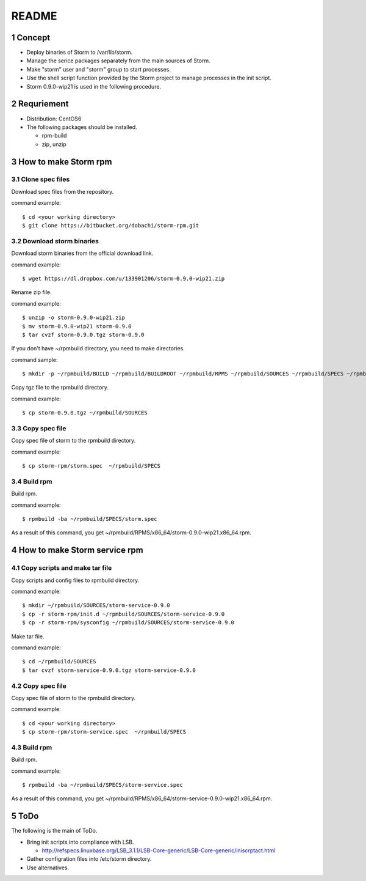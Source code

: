 ##################################
README
##################################

.. sectnum::

==========================
Concept
==========================

* Deploy binaries of Storm to /var/lib/storm.
* Manage the serice packages separately from the main sources of Storm.
* Make "storm" user and "storm" group to start processes.
* Use the shell script function provided by the Storm project to manage processes in the init script.
* Storm 0.9.0-wip21 is used in the following procedure.

==========================
Requriement
==========================
* Distribution: CentOS6
* The following packages should be installed.

  + rpm-build
  + zip, unzip

==========================
How to make Storm rpm
==========================

------------------
Clone spec files
------------------
Download spec files from the repository.

command example::

 $ cd <your working directory>
 $ git clone https://bitbucket.org/dobachi/storm-rpm.git

------------------------
Download storm binaries
------------------------
Download storm binaries from the official download link.

command example::

 $ wget https://dl.dropbox.com/u/133901206/storm-0.9.0-wip21.zip

Rename zip file.

command example::

 $ unzip -o storm-0.9.0-wip21.zip
 $ mv storm-0.9.0-wip21 storm-0.9.0
 $ tar cvzf storm-0.9.0.tgz storm-0.9.0

If you don't have ~/rpmbuild directory,
you need to make directories.

command sample::

 $ mkdir -p ~/rpmbuild/BUILD ~/rpmbuild/BUILDROOT ~/rpmbuild/RPMS ~/rpmbuild/SOURCES ~/rpmbuild/SPECS ~/rpmbuild/SRPMS

Copy tgz file to the rpmbuild directory.

command example::

 $ cp storm-0.9.0.tgz ~/rpmbuild/SOURCES

------------------
Copy spec file
------------------

Copy spec file of storm to the rpmbuild directory.

command example::

 $ cp storm-rpm/storm.spec  ~/rpmbuild/SPECS

-----------
Build rpm
-----------
Build rpm.

command example::

 $ rpmbuild -ba ~/rpmbuild/SPECS/storm.spec

As a result of this command,
you get ~/rpmbuild/RPMS/x86_64/storm-0.9.0-wip21.x86_64.rpm.

================================
How to make Storm service rpm
================================

-------------------------------
Copy scripts and make tar file
-------------------------------
Copy scripts and config files to rpmbuild directory.

command example::

 $ mkdir ~/rpmbuild/SOURCES/storm-service-0.9.0
 $ cp -r storm-rpm/init.d ~/rpmbuild/SOURCES/storm-service-0.9.0
 $ cp -r storm-rpm/sysconfig ~/rpmbuild/SOURCES/storm-service-0.9.0

Make tar file.

command example::

 $ cd ~/rpmbuild/SOURCES
 $ tar cvzf storm-service-0.9.0.tgz storm-service-0.9.0

------------------
Copy spec file
------------------
Copy spec file of storm to the rpmbuild directory.

command example::

 $ cd <your working directory>
 $ cp storm-rpm/storm-service.spec  ~/rpmbuild/SPECS

-----------
Build rpm
-----------
Build rpm.

command example::

 $ rpmbuild -ba ~/rpmbuild/SPECS/storm-service.spec

As a result of this command,
you get ~/rpmbuild/RPMS/x86_64/storm-service-0.9.0-wip21.x86_64.rpm.

=========================
ToDo
=========================
The following is the main of ToDo.

* Bring init scripts into compliance with LSB.

  + http://refspecs.linuxbase.org/LSB_3.1.1/LSB-Core-generic/LSB-Core-generic/iniscrptact.html

* Gather configration files into /etc/storm directory.
* Use alternatives.

.. vim: ft=rst tw=0
